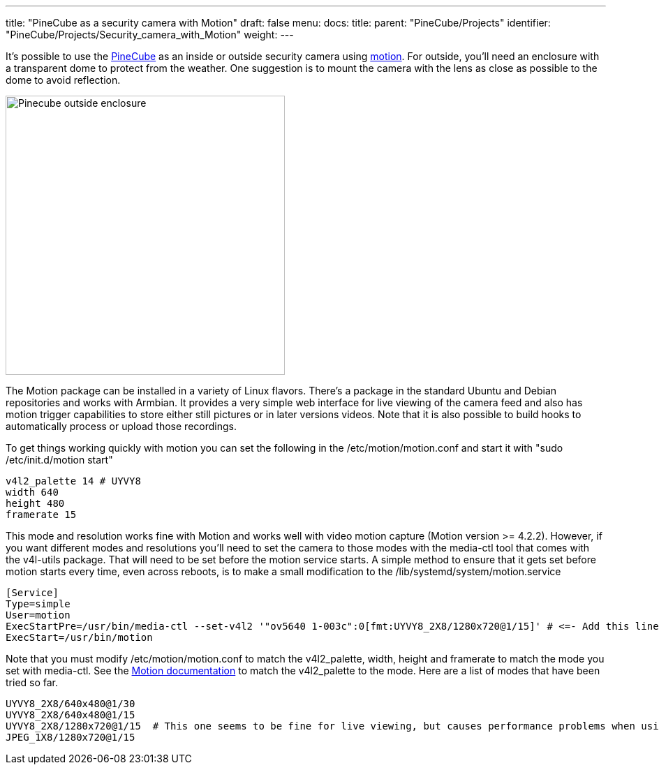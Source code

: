 ---
title: "PineCube as a security camera with Motion"
draft: false
menu:
  docs:
    title:
    parent: "PineCube/Projects"
    identifier: "PineCube/Projects/Security_camera_with_Motion"
    weight: 
---

It's possible to use the link:/documentation/PineCube[PineCube] as an inside or outside security camera using https://motion-project.github.io/index.html[motion]. For outside, you'll need an enclosure with a transparent dome to protect from the weather. One suggestion is to mount the camera with the lens as close as possible to the dome to avoid reflection.

image:/documentation/images/Pinecube_outside_enclosure.jpg[width=400]

The Motion package can be installed in a variety of Linux flavors. There's a package in the standard Ubuntu and Debian repositories and works with Armbian. It provides a very simple web interface for live viewing of the camera feed and also has motion trigger capabilities to store either still pictures or in later versions videos. Note that it is also possible to build hooks to automatically process or upload those recordings.

To get things working quickly with motion you can set the following in the /etc/motion/motion.conf and start it with "sudo /etc/init.d/motion start"

 v4l2_palette 14 # UYVY8
 width 640
 height 480
 framerate 15

This mode and resolution works fine with Motion and works well with video motion capture (Motion version >= 4.2.2). However, if you want different modes and resolutions you'll need to set the camera to those modes with the media-ctl tool that comes with the v4l-utils package. That will need to be set before the motion service starts. A simple method to ensure that it gets set before motion starts every time, even across reboots, is to make a small modification to the /lib/systemd/system/motion.service

 [Service]
 Type=simple
 User=motion
 ExecStartPre=/usr/bin/media-ctl --set-v4l2 '"ov5640 1-003c":0[fmt:UYVY8_2X8/1280x720@1/15]' # <=- Add this line here with the mode that the camera will use
 ExecStart=/usr/bin/motion

Note that you must modify /etc/motion/motion.conf to match the v4l2_palette, width, height and framerate to match the mode you set with media-ctl. See the https://motion-project.github.io/motion_config.html#v4l2_palette[Motion documentation] to match the v4l2_palette to the mode. Here are a list of modes that have been tried so far.

 UYVY8_2X8/640x480@1/30
 UYVY8_2X8/640x480@1/15
 UYVY8_2X8/1280x720@1/15  # This one seems to be fine for live viewing, but causes performance problems when using Motion to capture videos
 JPEG_1X8/1280x720@1/15

